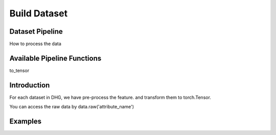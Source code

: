 Build Dataset
================

Dataset Pipeline
------------------

How to process the data

Available Pipeline Functions
-----------------------------

to_tensor

Introduction
------------------------
For each dataset in DHG, we have pre-process the feature. and transform them to torch.Tensor.

You can access the raw data by data.raw('attribute_name')


Examples
--------------

